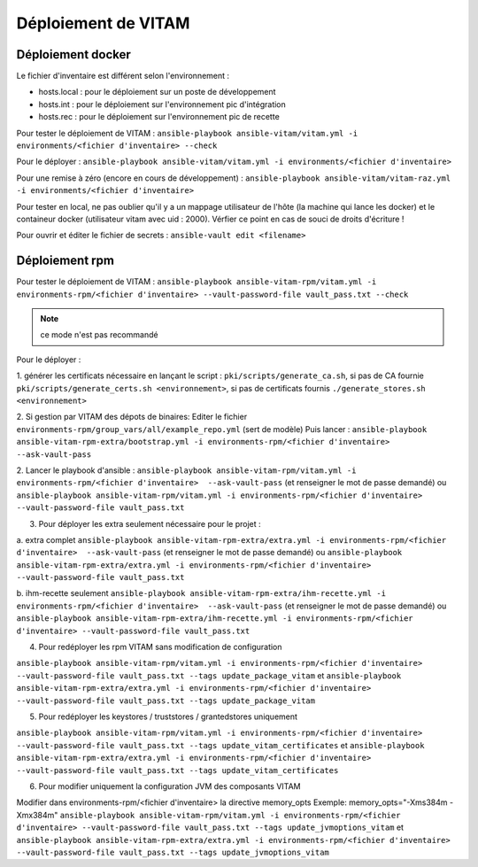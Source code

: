 Déploiement de VITAM
====================

Déploiement docker
------------------
Le fichier d'inventaire est différent selon l'environnement :

* hosts.local : pour le déploiement sur un poste de développement
* hosts.int : pour le déploiement sur l'environnement pic d'intégration
* hosts.rec : pour le déploiement sur l'environnement pic de recette


Pour tester le déploiement de VITAM : ``ansible-playbook ansible-vitam/vitam.yml -i environments/<fichier d'inventaire> --check``

Pour le déployer : ``ansible-playbook ansible-vitam/vitam.yml -i environments/<fichier d'inventaire>``

Pour une remise à zéro (encore en cours de développement) : ``ansible-playbook ansible-vitam/vitam-raz.yml  -i environments/<fichier d'inventaire>``

Pour tester en local, ne pas oublier qu'il y a un mappage utilisateur de l'hôte (la machine qui lance les docker) et le containeur docker (utilisateur vitam avec uid : 2000). Vérfier ce point en cas de souci de droits d'écriture !

Pour ouvrir et éditer le fichier de secrets : ``ansible-vault edit <filename>``


Déploiement rpm
----------------

Pour tester le déploiement de VITAM :
``ansible-playbook ansible-vitam-rpm/vitam.yml -i environments-rpm/<fichier d'inventaire> --vault-password-file vault_pass.txt --check``

.. note:: ce mode n'est pas recommandé

Pour le déployer :

1. générer les certificats nécessaire en lançant le script :
``pki/scripts/generate_ca.sh``, si pas de CA fournie
``pki/scripts/generate_certs.sh <environnement>``, si pas de certificats fournis
``./generate_stores.sh <environnement>``


2. Si gestion par VITAM des dépots de binaires:
Editer le fichier ``environments-rpm/group_vars/all/example_repo.yml`` (sert de modèle)
Puis lancer :
``ansible-playbook ansible-vitam-rpm-extra/bootstrap.yml -i environments-rpm/<fichier d'inventaire>  --ask-vault-pass``


2. Lancer le playbook d'ansible :
``ansible-playbook ansible-vitam-rpm/vitam.yml -i environments-rpm/<fichier d'inventaire>  --ask-vault-pass``
(et renseigner le mot de passe demandé)
ou
``ansible-playbook ansible-vitam-rpm/vitam.yml -i environments-rpm/<fichier d'inventaire> --vault-password-file vault_pass.txt``


3. Pour déployer les extra seulement nécessaire pour le projet :

a. extra complet
``ansible-playbook ansible-vitam-rpm-extra/extra.yml -i environments-rpm/<fichier d'inventaire>  --ask-vault-pass``
(et renseigner le mot de passe demandé)
ou
``ansible-playbook ansible-vitam-rpm-extra/extra.yml -i environments-rpm/<fichier d'inventaire> --vault-password-file vault_pass.txt``


b. ihm-recette seulement
``ansible-playbook ansible-vitam-rpm-extra/ihm-recette.yml -i environments-rpm/<fichier d'inventaire>  --ask-vault-pass``
(et renseigner le mot de passe demandé)
ou
``ansible-playbook ansible-vitam-rpm-extra/ihm-recette.yml -i environments-rpm/<fichier d'inventaire> --vault-password-file vault_pass.txt``


4. Pour redéployer les rpm VITAM sans modification de configuration

``ansible-playbook ansible-vitam-rpm/vitam.yml -i environments-rpm/<fichier d'inventaire> --vault-password-file vault_pass.txt --tags update_package_vitam``
et
``ansible-playbook ansible-vitam-rpm-extra/extra.yml -i environments-rpm/<fichier d'inventaire> --vault-password-file vault_pass.txt --tags update_package_vitam``


5. Pour redéployer les keystores / truststores / grantedstores uniquement

``ansible-playbook ansible-vitam-rpm/vitam.yml -i environments-rpm/<fichier d'inventaire> --vault-password-file vault_pass.txt --tags update_vitam_certificates``
et
``ansible-playbook ansible-vitam-rpm-extra/extra.yml -i environments-rpm/<fichier d'inventaire> --vault-password-file vault_pass.txt --tags update_vitam_certificates``


6. Pour modifier uniquement la configuration JVM des composants VITAM

Modifier dans environments-rpm/<fichier d'inventaire> la directive memory_opts
Exemple:
memory_opts="-Xms384m -Xmx384m"
``ansible-playbook ansible-vitam-rpm/vitam.yml -i environments-rpm/<fichier d'inventaire> --vault-password-file vault_pass.txt --tags update_jvmoptions_vitam``
et
``ansible-playbook ansible-vitam-rpm-extra/extra.yml -i environments-rpm/<fichier d'inventaire> --vault-password-file vault_pass.txt --tags update_jvmoptions_vitam``
